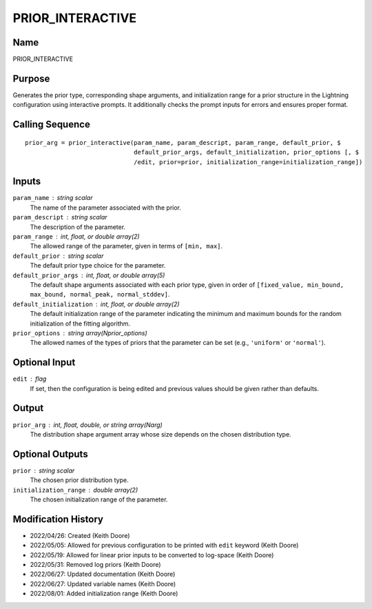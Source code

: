 PRIOR_INTERACTIVE
=================

Name
----
PRIOR_INTERACTIVE

Purpose
-------
Generates the prior type, corresponding shape arguments, and
initialization range for a prior structure in the Lightning 
configuration using interactive prompts. It additionally checks
the prompt inputs for errors and ensures proper format.

Calling Sequence
----------------
::

    prior_arg = prior_interactive(param_name, param_descript, param_range, default_prior, $
                                  default_prior_args, default_initialization, prior_options [, $
                                  /edit, prior=prior, initialization_range=initialization_range])

Inputs
------
``param_name`` : string scalar
    The name of the parameter associated with the prior.
``param_descript`` : string scalar
    The description of the parameter.
``param_range`` : int, float, or double array(2)
    The allowed range of the parameter, given in terms of ``[min, max]``.
``default_prior`` : string scalar
    The default prior type choice for the parameter.
``default_prior_args`` : int, float, or double array(5)
    The default shape arguments associated with each prior type, given
    in order of ``[fixed_value, min_bound, max_bound, normal_peak, normal_stddev]``.
``default_initialization`` : int, float, or double array(2)
    The default initialization range of the parameter indicating the minimum
    and maximum bounds for the random initialization of the fitting algorithm.
``prior_options`` : string array(Nprior_options)
    The allowed names of the types of priors that the parameter can be
    set (e.g., ``'uniform'`` or ``'normal'``).

Optional Input
--------------
``edit`` : flag
    If set, then the configuration is being edited and previous values should
    be given rather than defaults.

Output
------
``prior_arg`` : int, float, double, or string array(Narg)
    The distribution shape argument array whose size depends
    on the chosen distribution type.

Optional Outputs
----------------
``prior`` : string scalar
    The chosen prior distribution type.
``initialization_range`` : double array(2)
    The chosen initialization range of the parameter.

Modification History
--------------------
- 2022/04/26: Created (Keith Doore)
- 2022/05/05: Allowed for previous configuration to be printed with ``edit`` keyword (Keith Doore)
- 2022/05/19: Allowed for linear prior inputs to be converted to log-space (Keith Doore)
- 2022/05/31: Removed log priors (Keith Doore)
- 2022/06/27: Updated documentation (Keith Doore)
- 2022/06/27: Updated variable names (Keith Doore)
- 2022/08/01: Added initialization range (Keith Doore)

